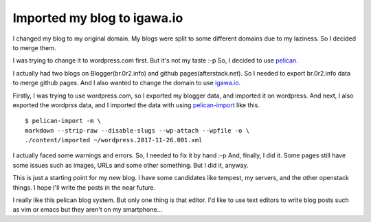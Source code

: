 Imported my blog to igawa.io
============================

I changed my blog to my original domain. My blogs were split to some
different domains due to my laziness. So I decided to merge them.

I was trying to change it to wordpress.com first. But it's not my
taste :-p So, I decided to use pelican_.

I actually had two blogs on Blogger(br.0r2.info) and github
pages(afterstack.net). So I needed to export br.0r2.info data to merge
github pages. And I also wanted to change the domain to use igawa.io_.

Firstly, I was trying to use wordpress.com, so I exported my blogger
data, and imported it on wordpress. And next, I also exported the
wordprss data, and I imported the data with using pelican-import_ like
this.

::

  $ pelican-import -m \
  markdown --strip-raw --disable-slugs --wp-attach --wpfile -o \
  ./content/imported ~/wordpress.2017-11-26.001.xml

I actually faced some warnings and errors. So, I needed to fix it by
hand :-p And, finally, I did it. Some pages still have some issues
such as images, URLs and some other something. But I did it, anyway.

This is just a starting point for my new blog. I have some candidates
like tempest, my servers, and the other openstack things. I hope I'll
write the posts in the near future.

I really like this pelican blog system. But only one thing is that
editor. I'd like to use text editors to write blog posts such as vim
or emacs but they aren't on my smartphone...


.. _pelican: https://github.com/getpelican/pelican
.. _igawa.io: https://igawa.io/
.. _pelican-import: http://docs.getpelican.com/en/latest/importer.html

